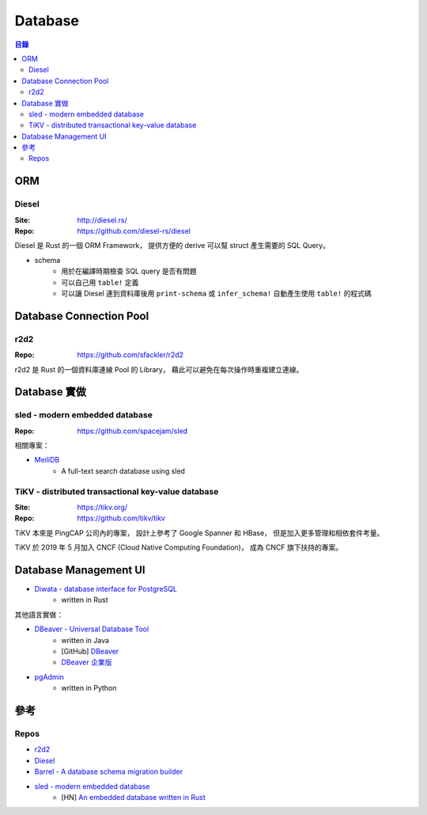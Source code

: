 ========================================
Database
========================================


.. contents:: 目錄


ORM
========================================

Diesel
------------------------------

:Site: http://diesel.rs/
:Repo: https://github.com/diesel-rs/diesel


Diesel 是 Rust 的一個 ORM Framework，
提供方便的 derive 可以幫 struct 產生需要的 SQL Query。


* schema
    - 用於在編譯時期檢查 SQL query 是否有問題
    - 可以自己用 ``table!`` 定義
    - 可以讓 Diesel 連到資料庫後用 ``print-schema`` 或 ``infer_schema!`` 自動產生使用 ``table!`` 的程式碼



Database Connection Pool
========================================

r2d2
------------------------------

:Repo: https://github.com/sfackler/r2d2


r2d2 是 Rust 的一個資料庫連線 Pool 的 Library，
藉此可以避免在每次操作時重複建立連線。



Database 實做
========================================

sled - modern embedded database
-------------------------------

:Repo: https://github.com/spacejam/sled


相關專案：

* `MeiliDB <https://github.com/meilisearch/MeiliDB>`_
    - A full-text search database using sled


TiKV - distributed transactional key-value database
---------------------------------------------------

:Site: https://tikv.org/
:Repo: https://github.com/tikv/tikv

TiKV 本來是 PingCAP 公司內的專案，
設計上參考了 Google Spanner 和 HBase，
但是加入更多管理和相依套件考量。

TiKV 於 2019 年 5 月加入
CNCF (Cloud Native Computing Foundation)，
成為 CNCF 旗下扶持的專案。



Database Management UI
========================================

* `Diwata - database interface for PostgreSQL <https://github.com/ivanceras/diwata>`_
    - written in Rust


其他語言實做：

* `DBeaver - Universal Database Tool <https://dbeaver.io/>`_
    - written in Java
    - [GitHub] `DBeaver <https://github.com/dbeaver/dbeaver>`_
    - `DBeaver 企業版 <https://dbeaver.com/>`_
* `pgAdmin <https://www.pgadmin.org/>`_
    - written in Python



參考
========================================

Repos
------------------------------

* `r2d2 <https://github.com/sfackler/r2d2>`_
* `Diesel <https://github.com/diesel-rs/diesel>`_
* `Barrel - A database schema migration builder <https://github.com/spacekookie/barrel>`_
* `sled - modern embedded database <https://github.com/spacejam/sled>`_
    - [HN] `An embedded database written in Rust <https://news.ycombinator.com/item?id=17170733>`_
